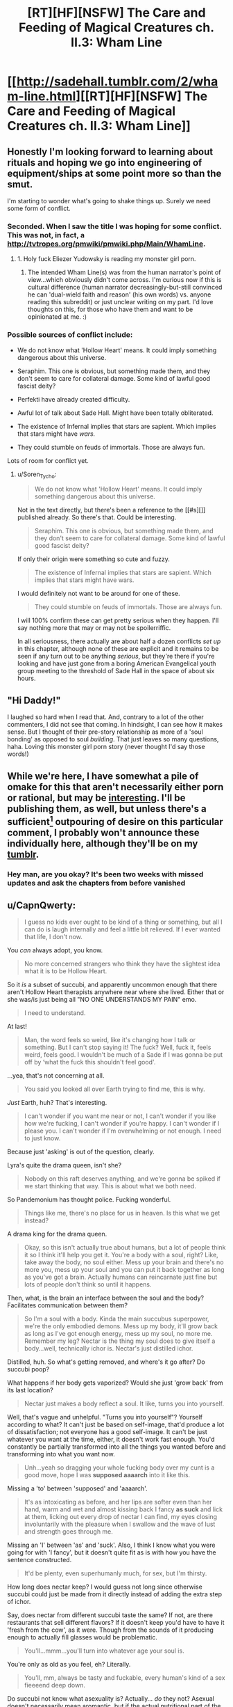 #+TITLE: [RT][HF][NSFW] The Care and Feeding of Magical Creatures ch. II.3: Wham Line

* [[http://sadehall.tumblr.com/2/wham-line.html][[RT][HF][NSFW] The Care and Feeding of Magical Creatures ch. II.3: Wham Line]]
:PROPERTIES:
:Author: Soren_Tycho
:Score: 15
:DateUnix: 1481331433.0
:DateShort: 2016-Dec-10
:END:

** Honestly I'm looking forward to learning about rituals and hoping we go into engineering of equipment/ships at some point more so than the smut.

I'm starting to wonder what's going to shake things up. Surely we need some form of conflict.
:PROPERTIES:
:Author: All_in_bad_taste
:Score: 5
:DateUnix: 1481332837.0
:DateShort: 2016-Dec-10
:END:

*** Seconded. When I saw the title I was hoping for some conflict. This was not, in fact, a [[http://tvtropes.org/pmwiki/pmwiki.php/Main/WhamLine]].
:PROPERTIES:
:Author: EliezerYudkowsky
:Score: 5
:DateUnix: 1481419852.0
:DateShort: 2016-Dec-11
:END:

**** 1. Holy fuck Eliezer Yudowsky is reading my monster girl porn.

2. The intended Wham Line(s) was from the human narrator's point of view...which obviously didn't come across. I'm curious now if this is cultural difference (human narrator decreasingly-but-still convinced he can 'dual-wield faith and reason' (his own words) vs. anyone reading this subreddit) or just unclear writing on my part. I'd love thoughts on this, for those who have them and want to be opinionated at me. :)
:PROPERTIES:
:Author: Soren_Tycho
:Score: 5
:DateUnix: 1481591841.0
:DateShort: 2016-Dec-13
:END:


*** Possible sources of conflict include:

- We do not know what 'Hollow Heart' means. It could imply something dangerous about this universe.

- Seraphim. This one is obvious, but something made them, and they don't seem to care for collateral damage. Some kind of lawful good fascist deity?

- Perfekti have already created difficulty.

- Awful lot of talk about Sade Hall. Might have been totally obliterated.

- The existence of Infernal implies that stars are sapient. Which implies that stars might have /wars./

- They could stumble on feuds of immortals. Those are always fun.

Lots of room for conflict yet.
:PROPERTIES:
:Author: Frommerman
:Score: 5
:DateUnix: 1481482605.0
:DateShort: 2016-Dec-11
:END:

**** u/Soren_Tycho:
#+begin_quote
  We do not know what 'Hollow Heart' means. It could imply something dangerous about this universe.
#+end_quote

Not in the text directly, but there's been a reference to the [[#s][]] published already. So there's that. Could be interesting.

#+begin_quote
  Seraphim. This one is obvious, but something made them, and they don't seem to care for collateral damage. Some kind of lawful good fascist deity?
#+end_quote

If only their origin were something so cute and fuzzy.

#+begin_quote
  The existence of Infernal implies that stars are sapient. Which implies that stars might have wars.
#+end_quote

I would definitely not want to be around for one of these.

#+begin_quote
  They could stumble on feuds of immortals. Those are always fun.
#+end_quote

I will 100% confirm these can get pretty serious when they happen. I'll say nothing more that may or may not be spoilerriffic.

In all seriousness, there actually are about half a dozen conflicts /set up/ in this chapter, although none of these are explicit and it remains to be seen if any turn out to be anything /serious/, but they're there if you're looking and have just gone from a boring American Evangelical youth group meeting to the threshold of Sade Hall in the space of about six hours.
:PROPERTIES:
:Author: Soren_Tycho
:Score: 3
:DateUnix: 1481591619.0
:DateShort: 2016-Dec-13
:END:


** "Hi Daddy!"

I laughed so hard when I read that. And, contrary to a lot of the other commenters, I did not see that coming. In hindsight, I can see how it makes sense. But I thought of their pre-story relationship as more of a 'soul bonding' as opposed to soul /building/. That just leaves so many questions, haha. Loving this monster girl porn story (never thought I'd say those words!)
:PROPERTIES:
:Author: Kishoto
:Score: 6
:DateUnix: 1481491285.0
:DateShort: 2016-Dec-12
:END:


** While we're here, I have somewhat a pile of omake for this that aren't necessarily either porn or rational, but may be [[http://sorentycho.tumblr.com/post/154269812424/okay-now-that-the-latest-chapter-is-up-i-can-get][interesting]]. I'll be publishing them, as well, but unless there's a sufficient[1] outpouring of desire on this particular comment, I probably won't announce these individually here, although they'll be on my [[http://sorentycho.tumblr.com][tumblr]].

[1] meaning qualitatively[2] seems like a lot as defined by my mood at the moment of evaluation

[2] meaning subjective factors such as long impassioned pleas matter :)
:PROPERTIES:
:Author: Soren_Tycho
:Score: 3
:DateUnix: 1481351896.0
:DateShort: 2016-Dec-10
:END:

*** Hey man, are you okay? It's been two weeks with missed updates and ask the chapters from before vanished
:PROPERTIES:
:Author: Prezombie
:Score: 1
:DateUnix: 1483226877.0
:DateShort: 2017-Jan-01
:END:


** u/CapnQwerty:
#+begin_quote
  I guess no kids ever ought to be kind of a thing or something, but all I can do is laugh internally and feel a little bit relieved. If I ever wanted that life, I don't now.
#+end_quote

You /can/ always adopt, you know.

#+begin_quote
  No more concerned strangers who think they have the slightest idea what it is to be Hollow Heart.
#+end_quote

So it /is/ a subset of succubi, and apparently uncommon enough that there aren't Hollow Heart therapists anywhere near where she lived. Either that or she was/is just being all "NO ONE UNDERSTANDS MY PAIN" emo.

#+begin_quote
  I need to understand.
#+end_quote

At last!

#+begin_quote
  Man, the word feels so weird, like it's changing how I talk or something. But I can't stop saying it! The fuck? Well, fuck it, feels weird, feels good. I wouldn't be much of a Sade if I was gonna be put off by ‘what the fuck this shouldn't feel good'.
#+end_quote

...yea, that's not concerning at all.

#+begin_quote
  You said you looked all over Earth trying to find me, this is why.
#+end_quote

/Just/ Earth, huh? That's interesting.

#+begin_quote
  I can't wonder if you want me near or not, I can't wonder if you like how we're fucking, I can't wonder if you're happy. I can't wonder if I please you. I can't wonder if I'm overwhelming or not enough. I need to just know.
#+end_quote

Because just 'asking' is out of the question, clearly.

Lyra's quite the drama queen, isn't she?

#+begin_quote
  Nobody on this raft deserves anything, and we're gonna be spiked if we start thinking that way. This is about what we both need.
#+end_quote

So Pandemonium has thought police. Fucking wonderful.

#+begin_quote
  Things like me, there's no place for us in heaven. Is this what we get instead?
#+end_quote

A drama king for the drama queen.

#+begin_quote
  Okay, so this isn't actually true about humans, but a lot of people think it so I think it'll help you get it. You're a body with a soul, right? Like, take away the body, no soul either. Mess up your brain and there's no more you, mess up your soul and you can put it back together as long as you've got a brain. Actually humans can reincarnate just fine but lots of people don't think so until it happens.
#+end_quote

Then, what, is the brain an interface between the soul and the body? Facilitates communication between them?

#+begin_quote
  So I'm a soul with a body. Kinda the main succubus superpower, we're the only embodied demons. Mess up my body, it'll grow back as long as I've got enough energy, mess up my soul, no more me. Remember my leg? Nectar is the thing my soul does to give itself a body...well, technically ichor is. Nectar's just distilled ichor.
#+end_quote

Distilled, huh. So what's getting removed, and where's it go after? Do succubi poop?

What happens if her body gets vaporized? Would she just 'grow back' from its last location?

#+begin_quote
  Nectar just makes a body reflect a soul. It like, turns you into yourself.
#+end_quote

Well, that's vague and unhelpful. "Turns you into yourself"? Yourself according to what? It can't just be based on self-image, that'd produce a lot of dissatisfaction; not everyone has a good self-image. It can't be just whatever you want at the time, either, it doesn't work fast enough. You'd constantly be partially transformed into all the things you wanted before and transforming into what you want now.

#+begin_quote
  Unh...yeah so dragging your whole fucking body over my cunt is a good move, hope I was *supposed aaaarch* into it like this.
#+end_quote

Missing a 'to' between 'supposed' and 'aaaarch'.

#+begin_quote
  It's as intoxicating as before, and her lips are softer even than her hand, warm and wet and almost kissing back I fancy *as suck* and lick at them, licking out every drop of nectar I can find, my eyes closing involuntarily with the pleasure when I swallow and the wave of lust and strength goes through me.
#+end_quote

Missing an 'I' between 'as' and 'suck'. Also, I think I know what you were going for with 'I fancy', but it doesn't quite fit as is with how you have the sentence constructed.

#+begin_quote
  It'd be plenty, even superhumanly much, for sex, but I'm thirsty.
#+end_quote

How long does nectar keep? I would guess not long since otherwise succubi could just be made from it directly instead of adding the extra step of ichor.

Say, does nectar from different succubi taste the same? If not, are there restaurants that sell different flavors? If it doesn't keep you'd have to have it 'fresh from the cow', as it were. Though from the sounds of it producing enough to actually fill glasses would be problematic.

#+begin_quote
  You'll...mmm...you'll turn into whatever age your soul is.
#+end_quote

You're only as old as you feel, eh? Literally.

#+begin_quote
  You'll, mm, always be tasty and fuckable, every human's kind of a sex fieeeend deep down.
#+end_quote

Do succubi not know what asexuality is? Actually... /do/ they not? Asexual doesn't necessarily mean aromantic, but if the actual nutritional part of the emotional cocktail they drink is the lust, they'd likely completely ignore any asexual people.

#+begin_quote
  “It gets rid of disease, too.” “It...mmmmm....right. Y. Yes. Being sick, isn't...mm...you. Oooh...boo!”
#+end_quote

/Definitely/ not just self-image based, then.

#+begin_quote
  Missionary, cowgirl, scissoring, grinding, bouncing my leg too much...how did Viktor put it? “You haff a zertain advantageous geometry.”
#+end_quote

Heh. This Viktor sounds like fun. I look forward to Jack meeting him.

#+begin_quote
  my mom's actually survived going toe-to-toe with a seraphim
#+end_quote

I might as well bring this up now: why the /hell/ did Lyra go rescue Jack on her own? Why didn't she bring some backup with her? Like, say, her apparently badass mother? Considering how dangerous parts of Earth (let alone other planets) must be in limbo, judging by what the American Deep South looked like, I find it kind of hard to believe that there isn't some sort of task force designed to help with extracting humans and their succubi from such areas.

Or was she not supposed to go alone and is in for a chewing out when she gets home?

#+begin_quote
  Scritchy pubes but fuck it I'd make do with a piece of shoggoth hide at this point just actually let me fucking CUUUUUM...
#+end_quote

Wut? Shoggoth? As in [[https://en.wikipedia.org/wiki/Shoggoth][shoggoth]]?! That's uh... that's not good.

#+begin_quote
  Takes a few weeks and a lot of nectar, but yeah. I mean it just turns you into yourself, there's not really a limit on what that means if that's what you're asking. I've met a couple people who gender-flipped - relax, they were pretty psyched about it so I wouldn't worry unless you've got a whole world of fantasies I somehow missed - and once in a blue Eye somebody gets elf ears or fur or whatever, but that's kinda rare. It's all about what's really you.
#+end_quote

This... doesn't really clear up anything.

#+begin_quote
  The hell? That was supposed to be “Honey”. How'd I Freudian ‘honey' into ‘Master'? It's not like I'm exactly repressing the idea.
#+end_quote

Just pile on the alarm bells, why doncha.

#+begin_quote
  Okay, there's gonna be a chain, with handles, going fast. You need to grab the handles, because if you grab the chain it'll just rip your arm off. Then squeeze the handles to slow down before you hit the end of the chain, and then you can take one of the ones that's piled up on you to help you climb up the chain.
#+end_quote

Well. It's a good thing we've already established that nectar can grow back arms.

Out of curiosity, how many people have been dismembered by this incredibly dangerous form of hitchhiking?

#+begin_quote
  Wait, fuck! People! Pandora's Wrath! Make sure you don't ignore a safeword or do anything else nonconsensual. The rocks are alive and they'll spike you if they feel rapey energy.
#+end_quote

So offenders are just... murdered on the spot? No attempt at rehabilitation?

#+begin_quote
  The Wrath doesn't consent to being gamed or used as a weapon and it's perfect at knowing what's real to the people involved. Don't worry.
#+end_quote

I suppose it'd have to be if no-one in a population of several trillion has been able to trick it. Then again, if someone was smart enough to trick it they'd probably be smart enough to avoid getting caught any other way, so how would you even know?

#+begin_quote
  «Quietly, we seem to be overrun with aftercare. Welcome aboard Charon's Changepurse.»
#+end_quote

Hmm. How appropriate.

#+begin_quote
  A soft purple light the same color as the markings that light up the airlock glows from behind new girl, giving *a* her skin a lurid tinge that ironically softens the shock by making her look more alien.
#+end_quote

The second 'a' is unnecessary.

#+begin_quote
  Anyway, that was...you can get spiked doing stuff like that, what if she'd played that situation for just a tiny bit more pressure? WTF?
#+end_quote

The fuck? Are you serious?? All she did was look and /ask/, and that's nearly enough for the security system to kill her?

#+begin_quote
  «You two chose a very naughty place to play, tonight. How are you not spiked?»
#+end_quote

/Trespassing/ on a /raft/ has the same penalty as /rape/? What the hell is wrong with this place?

#+begin_quote
  «A lost planet. I thought your human looked newly abducted. And likes femmes? And by the way he's looking at me I'm the first native he's seen?»
#+end_quote

Wait what? "Lost planet"? Not everywhere on Earth is like Jack's neighborhood, surely?

#+begin_quote
  «Welcome to Pandemonium, fellow prey.» “Fellow prey?”
#+end_quote

Wait what? Don't the less than/greater thans mean the speaker is speaking Infernal? That's what it's meant up till now. How did Jack understand that?

#+begin_quote
  «Thanks. Anyway, I'm sure my Hench *miss* me and I should go get us moving again. Enjoy the ride!»
#+end_quote

Should be 'misses', not 'miss'.

#+begin_quote
  “Make s...” Blech. MRF. Really? Umum. “The sea-salt is purifying, but now it's going to be full of crap from Earth it drew out of you and it tastes gross to me. I'll like it if you wipe off as much as you can." So awkward. This had better not be becoming a thing.
#+end_quote

She's not even allowed to make /suggestions/ anymore?

#+begin_quote
  This shouldn't really be surprising: the deck is level under my feet, meaning we must not be diving anymore, and the only time the ship could have rotated *with* my noticing is while we made out in the airlock.
#+end_quote

Should be 'without', not 'with'.

#+begin_quote
  “Did I...did I make you?” “Hi Daddy!”
#+end_quote

Aaaand here comes the mental breakdown.
:PROPERTIES:
:Author: CapnQwerty
:Score: 3
:DateUnix: 1481777069.0
:DateShort: 2016-Dec-15
:END:

*** Okay I have seriously come to live for these comments.

PS (pre-scriptum): thank you for all the orthographic debugging. I don't reply, but it /does/ help. Updates will appear only as new chapters post, however, because of the way my deploy script works.

Today's lesson to me is that if you're going to spend the better part of two years coming up with coherent magical, cultural, and linguistic systems and then actively undertake to use these in combination with slow revelation of worldbuilding to induce culture shock in your reader, you should take care that you don't start taking for granted that they know certain basics of how your magic system works, how slang gets used, etc.

Regarding comments about the Wrath: when in doubt about local customs, regulations, and norms, refer to the actions and attitudes of an experienced local resident (nb I can't help thinking there's a shorter way of putting this). Bonus round: why might our narratrix view the Wrath the way she does? As opposed to the captain's obviously different view?

Other than being a drama queen, which you've correctly noticed.

What else has she reported on that's colored by her viewpoint?

#+begin_quote
  Just Earth, huh? That's interesting.
#+end_quote

Very.

#+begin_quote
  Though from the sounds of it producing enough to actually fill glasses would be problematic.
#+end_quote

Funny you should mention this. Stay tuned.

#+begin_quote
  I find it kind of hard to believe that there isn't some sort of task force designed to help with extracting humans and their succubi from such areas.
#+end_quote

When I thought I had the least clue where this was going, I wrote a scene that was supposed to be the final epilogue wherein the protagonists develop magic that allows the founding of this exact thing and execute such a raid on people who definitely aren't expies of figures from my past. I'll post it if there's demand, but the prose is /terrifying/ and there are stacks of continuity and worldbuilding conflicts now.

#+begin_quote
  adopt
#+end_quote

- Indeed, and this is a very reasonable suggestion.
- Early abandonment of problem-solving indicating not-at-all-hidden desires.
- It will be a few chapters yet at least before this pays off, but: /evil grin/. (no she's not pregnant, sorry)

#+begin_quote
  Because just 'asking' is out of the question, clearly.
#+end_quote

What set of circumstances or behaviors might lead to direct questioning being unreliable at least in the short term?

#+begin_quote
  Wait what? "Lost planet"? Not everywhere on Earth is like Jack's neighborhood, surely?
#+end_quote

It's probably not spoilerrific if I reveal that out of Earth as a whole suburban Texas is probably the worst place short of an active battelfield to be a lost submissive succubus. This said, before reading this +tail+ +tail+ +dammit, subconscious, I'll write the next chapter as soon as I can!+ tale, were /you/ aware of succubi, demons, and the existence of Pandemonium as other than rumors and/or dogmas of a certain religion subgroup?

Now, if we were on [[/r/rational][r/rational]], everyone would pigpile in asking 'why THAT subgroup'?

Also I'm absolutely /loving/ that you've nicknamed him [[http://www.cbn.com/special/Narnia/excerpts/jack_IntoNarnia.aspx][Jack]] [1].

#+begin_quote
  Should be 'misses', not 'miss'.
#+end_quote

Aforementioned linguistics issue: 'Hench' can be, like 'Sade' and 'cum', a collective/plural noun without changing form. Infernal and irregular forms indeed...

#+begin_quote
  She's not even allowed to make suggestions anymore?
#+end_quote

Maybe? The interesting questions here, I would say, are:

- 1a. Whether she viewed what she'd been going to say as a suggestion.
- 1b. Whether anyone else would have.
- 2a. Who or what is disallowing said behavior class (via seemingly inane means).
- 2b. What said class includes.
- 3a. Toward what if any goal.
- 3b. Why she seems wholly unfazed by any aspect of this but the inconvenience and possible imprecation of her 'natural' submissiveness.
- 4. How she's come under this...force.

#+begin_quote
  perfekti as paperclippers
#+end_quote

Nope. Also I'm an idiot and the direct explanation comes /next/ chapter and my automated deploy script works too well for my own good so that I don't know what's in what chapter anymore until I proof the posted version. :P As for the Seraphim...maybe. This is kind of assholish on my part since there's no direct information given about the second paperclippe, and so: [[#s][future chapter spoiler]]

[1] CBN's refer log just got 1000% more interesting
:PROPERTIES:
:Author: Soren_Tycho
:Score: 3
:DateUnix: 1481793256.0
:DateShort: 2016-Dec-15
:END:

**** u/CapnQwerty:
#+begin_quote
  thank you for all the orthographic debugging.
#+end_quote

Yer welc'm.

#+begin_quote
  when in doubt about local customs, regulations, and norms, refer to the actions and attitudes of an experienced local resident
#+end_quote

We don't really know anything about the captain, though.

- The jewelry doesn't tell us anything, since even if it /is/ made of silver/gold (which we don't know), we don't know how expensive/hard to get such things are in Pandemonium.

- That she captains a ship doesn't tell us much since we don't know how hard that is to do here or how difficult attaining such a position is.

- Her attitude about getting spiked doesn't tell us much since we don't know how reckless or stringently lawful she is.

- In other words, we have no idea how well she represents the average Pandemite or how good of a role model she is.

In any case, this isn't exactly the first time the word's been used. Lyra's been using it as profanity the entire story, in much the same way as we use 'fuck' to express a marked desire of malicious intent towards something. Couple that with 'getting spiked' being a form of punishment for a rather serious crime (as well as a decidedly not-serious one), and how 'spiked' and 'the rocks are alive' are directly related, and you get my interpretation of the phrase: impaled by stone spears.

#+begin_quote
  why might our narratrix view the Wrath the way she does? As opposed to the captain's obviously different view?
#+end_quote

I suppose, considering what Lyra and Jack went through to get here, she'd probably be rather paranoid about Murphy's Law fucking them over on the home stretch.

#+begin_quote
  Indeed, and this is a very reasonable suggestion.
#+end_quote

/with over-inflated self-importance/ I know, that's why I made it.

#+begin_quote
  Early abandonment of problem-solving indicating not-at-all-hidden desires.
#+end_quote

Sure sure, he's still in fuck-my-family-and-everything-they-stood-for mode.

#+begin_quote
  It will be a few chapters yet at least before this pays off, but: evil grin. (no she's not pregnant, sorry)
#+end_quote

Mhmm. Do I sense incoming orphans?

#+begin_quote
  What set of circumstances or behaviors might lead to direct questioning being unreliable at least in the short term?
#+end_quote

Well, sure, short term they're both still coming down from oh-fuck-we're-gonna-die and Jack is in the middle of being culture-bombed. I /did/ recognize that Lyra is being melodramatic here.

#+begin_quote
  It's probably not spoilerrific if I reveal that out of Earth as a whole suburban Texas is probably the worst place short of an active battelfield to be a lost submissive succubus. This said, before reading this ... tale, were you aware of succubi, demons, and the existence of Pandemonium as other than rumors and/or dogmas of a certain religion subgroup?
#+end_quote

Ah. So, lost as in 'out of contact with the wider universe', not 'unsalvagable'.

#+begin_quote
  1a. Whether she viewed what she'd been going to say as a suggestion.
#+end_quote

The stuff that's been pinging this 'sense' of hers has been largely (possibly entirely, I don't remember well enough to say for sure) worded as, and upon prompting from the sense further revealed as, informative suggestions. So I'm gonna go with 'yes'.

#+begin_quote
  1b. Whether anyone else would have.
#+end_quote

There's a rather marked difference in English between orders and suggestions. Take, as an example:

- Careful, the animal bites.

vs

- Don't touch the animal, it bites.

#+begin_quote
  2a. Who or what is disallowing said behavior class (via seemingly inane means).
#+end_quote

My guess is a combination of the ritual they did and magical prompting from her house alignment.

#+begin_quote
  2b. What said class includes.
#+end_quote

So far it seems to be any imperative statement, though we haven't seen enough for me to say for sure.

#+begin_quote
  3a. Toward what if any goal.
#+end_quote

Don't know enough to say here, either.

#+begin_quote
  3b. Why she seems wholly unfazed by any aspect of this but the inconvenience and possible imprecation of her 'natural' submissiveness.
#+end_quote

Presumably, this was covered in school.

#+begin_quote

  1. How she's come under this...force.
#+end_quote

See 2a.

#+begin_quote
  future chapter spoiler
#+end_quote

Oh. Well alright then.

...wait.

#+begin_quote
  One's kind of incompetent and has only really been met in fully-grown form the one time so far, though.
#+end_quote

Only met fully grown once. They've only met angels /period/ once. A seemingly arbitrary distinction... unless one of the other things Lyra and Jack met during the escape was a nascent angel? But the only things they met were perfekti, which the seraphim killed, that rage demon, and...

My god. Was Jack right? /Do/ all good cars go to heaven? And then get turned into homogenizing intelligences?? /Is BAD WLF going to come back as a killer-zombie-angel car?!/
:PROPERTIES:
:Author: CapnQwerty
:Score: 2
:DateUnix: 1481833941.0
:DateShort: 2016-Dec-16
:END:


*** (seperate post, because apparently the first was too long)

I didn't see anything in this chapter about the mystery paperclippers. All of my still-viable guesses were mentioned again, but none in a relevant context. Did I miss it?

This comment from the last thread:

#+begin_quote
  One's kind of incompetent and has only really been met in fully-grown form the one time so far, though.
#+end_quote

strongly suggests that one of them is the perfekti, and, ok I guess? They don't seem to have the capability to be an existential threat yet, considering how well Jack and Lyra, who have no combat training, did against them. I'd imagine any actual combat unit equipped to fight them would win a curb stomp victory, baring an obscenely overwhelming local numbers disadvantage. That's not even mentioning the seraphim, who are apparently anti-perfekti as well.
:PROPERTIES:
:Author: CapnQwerty
:Score: 1
:DateUnix: 1481777128.0
:DateShort: 2016-Dec-15
:END:


** “Ever since I heard my first love story I began looking for you, not realizing how futile that is. Lovers don't finally just meet somewhere, they are in each other all along.”

― Jalaluddin Rumi, The Illuminated Rumi

Link to tumblr post: [[http://sadehall.tumblr.com/post/154266733125/ii3-wham-line]]

Now with persistent-ish (tumblr's cookies fight me) style options.

Why yes, I do have a pretentious quote for most every chapter, why do you ask?
:PROPERTIES:
:Author: Soren_Tycho
:Score: 2
:DateUnix: 1481331545.0
:DateShort: 2016-Dec-10
:END:

*** Ooh that was fun.

The only real critique I have is that you foreshadowed the last bit so heavily I don't think anyone was surprised. It's not much of a wham line to the reader if we saw it coming from the second update.

It remains to be seen if it's a wham line for the character though.
:PROPERTIES:
:Author: Jello_Raptor
:Score: 4
:DateUnix: 1481401629.0
:DateShort: 2016-Dec-10
:END:


** Aaah I was hoping you might post this chapter so I could gush at you.

I love this story and this chapter and everything, really.
:PROPERTIES:
:Author: Subrosian_Smithy
:Score: 2
:DateUnix: 1481335793.0
:DateShort: 2016-Dec-10
:END:
